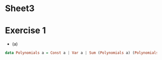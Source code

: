 #+OPTIONS: todo:nil 

* TODO Sheet3
  DEADLINE: <2009-11-11 Mer>
  
* Exercise 1
  - (a)
    
#+BEGIN_SRC haskell
  data Polynomials a = Const a | Var a | Sum (Polynomials a) (Polynomials a) | Prod (Polynomials a) (Polynomials a)
#+END_SRC
